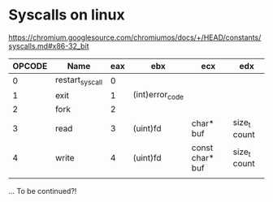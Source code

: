 #+AUTHOR: Adil Mokhammad

* Syscalls on linux

https://chromium.googlesource.com/chromiumos/docs/+/HEAD/constants/syscalls.md#x86-32_bit

| OPCODE | Name            | eax | ebx             | ecx             | edx          |
|--------+-----------------+-----+-----------------+-----------------+--------------|
|      0 | restart_syscall |   0 |                 |                 |              |
|      1 | exit            |   1 | (int)error_code |                 |              |
|      2 | fork            |   2 |                 |                 |              |
|      3 | read            |   3 | (uint)fd        | char* buf       | size_t count |
|      4 | write           |   4 | (uint)fd        | const char* buf | size_t count |
|        |                 |     |                 |                 |              |

... To be continued?!
